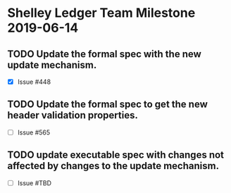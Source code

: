 * Shelley Ledger Team Milestone 2019-06-14
** TODO Update the formal spec with the new update mechanism.
   - [X] Issue #448
** TODO Update the formal spec to get the new header validation properties.
   - [ ] Issue #565
** TODO update executable spec with changes not affected by changes to the update mechanism.
   - [ ] Issue #TBD
